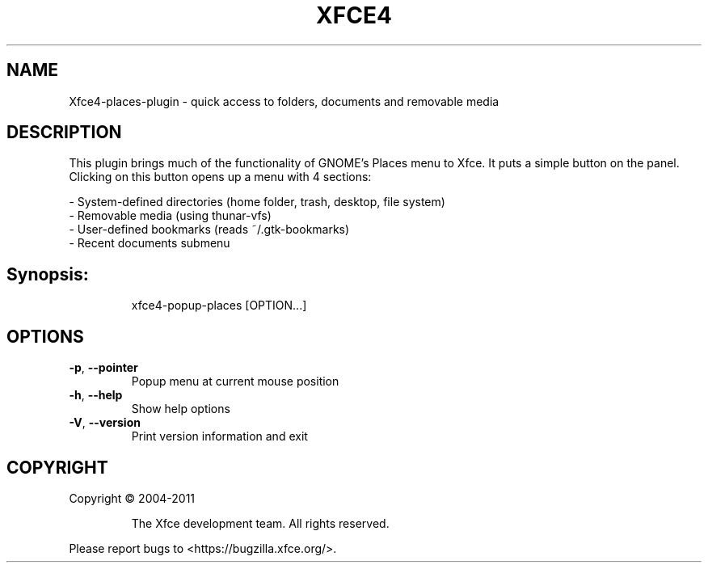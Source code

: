 .\" DO NOT MODIFY THIS FILE!  It was generated by help2man 1.36.
.TH XFCE4 "1" "July 2019" "Xfce4 places plugin" "User Commands"
.SH NAME
Xfce4-places-plugin \- quick access to folders, documents and removable media
.SH DESCRIPTION
This plugin brings much of the functionality of GNOME’s Places menu to Xfce. 
It puts a simple button on the panel. Clicking on this button opens up a menu with 4 sections:

 - System-defined directories (home folder, trash, desktop, file system)
 - Removable media (using thunar-vfs)
 - User-defined bookmarks (reads ~/.gtk-bookmarks)
 - Recent documents submenu

.SH Synopsis:
.IP
xfce4\-popup\-places [OPTION...]
.SH OPTIONS
.TP
\fB\-p\fR, \fB\-\-pointer\fR
Popup menu at current mouse position
.TP
\fB\-h\fR, \fB\-\-help\fR
Show help options
.TP
\fB\-V\fR, \fB\-\-version\fR
Print version information and exit
.SH COPYRIGHT
Copyright \(co 2004\-2011
.IP
The Xfce development team. All rights reserved.
.PP
Please report bugs to <https://bugzilla.xfce.org/>.
